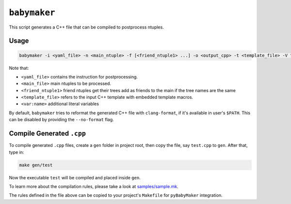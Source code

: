``babymaker``
-------------

This script generates a C++ file that can be compiled to postprocess ntuples.

Usage
^^^^^

.. code-block:: console

   babymaker -i <yaml_file> -n <main_ntuple> -f [<friend_ntuple1> ...] -o <output_cpp> -t <template_file> -V "<var:name>"

Note that:

* ``<yaml_file>`` contains the instruction for postprocessing.
* ``<main_file>`` main ntuples to be processed.
* ``<friend_ntuple1>`` friend ntuples get their trees add as friends to the
  main if the tree names are the same
* ``<template_file>`` refers to the input C++ template with embedded template
  macros.
* ``<var:name>`` additional literal variables

By default, ``babymaker`` tries to reformat the generated C++ file with
``clang-format``, if it's available in user's ``$PATH``. This can be disabled
by providing the ``--no-format`` flag.


Compile Generated ``.cpp``
^^^^^^^^^^^^^^^^^^^^^^^^^^

To compile generated ``.cpp`` files, create a ``gen`` folder in project root,
then copy the file, say ``test.cpp`` to ``gen``. After that, type in:

.. code-block:: console

    make gen/test

Now the executable ``test`` will be compiled and placed inside ``gen``.

To learn more about the compilation rules, please take a look at `samples/sample.mk`_.

.. _samples/sample.mk: https://github.com/umd-lhcb/pyBabyMaker/blob/master/samples/sample.mk

The rules defined in the file above can be copied to your project's
``Makefile`` for ``pyBabyMaker`` integration.
